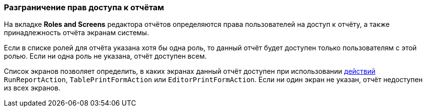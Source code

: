 :sourcesdir: ../../../source

[[permissions]]
=== Разграничение прав доступа к отчётам

На вкладке *Roles and Screens* редактора отчётов определяются права пользователей на доступ к отчёту, а также принадлежность отчёта экранам системы.

Если в списке ролей для отчёта указана хотя бы одна роль, то данный отчёт будет доступен только пользователям с этой ролью. Если ни одна роль не указана, отчёт доступен всем.

Список экранов позволяет определить, в каких экранах данный отчёт доступен при использовании <<run_actions,действий>> `RunReportAction`, `TablePrintFormAction` или `EditorPrintFormAction`. Если ни один экран не указан, отчёт недоступен из всех экранов.

